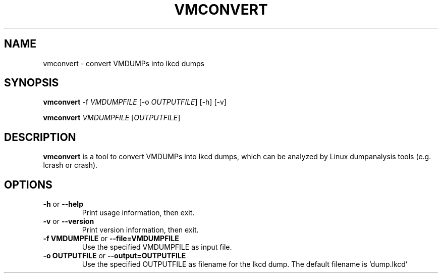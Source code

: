 .TH VMCONVERT 8 "Apr 2006" "s390-tools"
.SH NAME
vmconvert \- convert VMDUMPs into lkcd dumps

.SH SYNOPSIS
.B vmconvert
-f \fIVMDUMPFILE\fR [-o \fIOUTPUTFILE\fR] [-h] [-v]

.B vmconvert
\fIVMDUMPFILE\fR [\fIOUTPUTFILE\fR]
.SH DESCRIPTION
.B vmconvert
is a tool to convert VMDUMPs into lkcd dumps, which can be analyzed by Linux 
dumpanalysis tools (e.g. lcrash or crash).

.SH OPTIONS
.TP
.BR "\-h" " or " "\-\-help"
Print usage information, then exit.

.TP
.BR "\-v" " or " "\-\-version"
Print version information, then exit.

.TP
.BR "\-f VMDUMPFILE" " or " "\-\-file=VMDUMPFILE"
Use the specified VMDUMPFILE as input file.

.TP
.BR "\-o OUTPUTFILE" " or " "\-\-output=OUTPUTFILE"
Use the specified OUTPUTFILE as filename for the lkcd dump. The default
filename is 'dump.lkcd'
